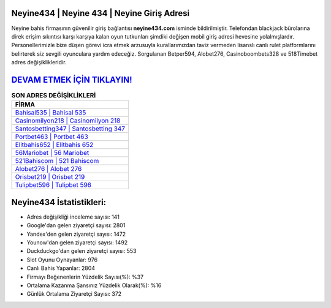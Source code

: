 ﻿Neyine434 | Neyine 434 | Neyine Giriş Adresi
===================================

.. image:: images/neyine-giris.jpg
   :width: 600
   
Neyine bahis firmasının güvenilir giriş bağlantısı **neyine434.com** isminde bildirilmiştir. Telefondan blackjack bürolarına direk erişim sıkıntısı karşı karşıya kalan oyun tutkunları şimdiki değişen mobil giriş adresi hevesine yolalmışlardır. Personellerimizle bize düşen görevi icra etmek arzusuyla kurallarımızdan taviz vermeden lisanslı canlı rulet platformlarını belirterek siz sevgili oyunculara yardım edeceğiz. Sorgulanan Betper594, Alobet276, Casinoboombets328 ve 518Timebet adres değişiklikleridir.

`DEVAM ETMEK İÇİN TIKLAYIN! <https://urlday.cc/git>`_
==============

.. list-table:: **SON ADRES DEĞİŞİKLİKLERİ**
   :widths: 100
   :header-rows: 1

   * - FİRMA
   * - `Bahisal535 | Bahisal 535 <bahisal535-bahisal-535-bahisal-giris-adresi.html>`_
   * - `Casinomilyon218 | Casinomilyon 218 <casinomilyon218-casinomilyon-218-casinomilyon-giris-adresi.html>`_
   * - `Santosbetting347 | Santosbetting 347 <santosbetting347-santosbetting-347-santosbetting-giris-adresi.html>`_	 
   * - `Portbet463 | Portbet 463 <portbet463-portbet-463-portbet-giris-adresi.html>`_	 
   * - `Elitbahis652 | Elitbahis 652 <elitbahis652-elitbahis-652-elitbahis-giris-adresi.html>`_ 
   * - `56Mariobet | 56 Mariobet <56mariobet-56-mariobet-mariobet-giris-adresi.html>`_
   * - `521Bahiscom | 521 Bahiscom <521bahiscom-521-bahiscom-bahiscom-giris-adresi.html>`_	 
   * - `Alobet276 | Alobet 276 <alobet276-alobet-276-alobet-giris-adresi.html>`_
   * - `Orisbet219 | Orisbet 219 <orisbet219-orisbet-219-orisbet-giris-adresi.html>`_
   * - `Tulipbet596 | Tulipbet 596 <tulipbet596-tulipbet-596-tulipbet-giris-adresi.html>`_
	 
Neyine434 İstatistikleri:
===================================	 
* Adres değişikliği inceleme sayısı: 141
* Google'dan gelen ziyaretçi sayısı: 2801
* Yandex'den gelen ziyaretçi sayısı: 1472
* Younow'dan gelen ziyaretçi sayısı: 1492
* Duckduckgo'dan gelen ziyaretçi sayısı: 553
* Slot Oyunu Oynayanlar: 976
* Canlı Bahis Yapanlar: 2804
* Firmayı Beğenenlerin Yüzdelik Sayısı(%): %37
* Ortalama Kazanma Şansınız Yüzdelik Olarak(%): %16
* Günlük Ortalama Ziyaretçi Sayısı: 372
